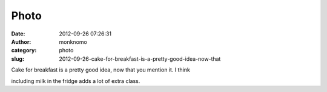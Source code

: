 Photo
#####
:date: 2012-09-26 07:26:31
:author: monknomo
:category: photo
:slug: 2012-09-26-cake-for-breakfast-is-a-pretty-good-idea-now-that

|image0|

Cake for breakfast is a pretty good idea, now that you mention it. I
think

including milk in the fridge adds a lot of extra class.

.. |image0| image:: http://24.media.tumblr.com/tumblr_mayqw7n0ab1r4lov5o1_1280.jpg
